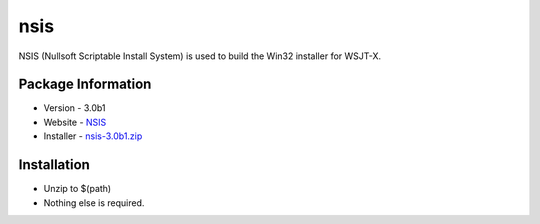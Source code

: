 nsis
----

NSIS (Nullsoft Scriptable Install System) is used to build the Win32
installer for WSJT-X.

Package Information
~~~~~~~~~~~~~~~~~~~

-  Version - 3.0b1
-  Website - `NSIS <http://nsis.sourceforge.net/Main_Page>`__
-  Installer -
   `nsis-3.0b1.zip <http://superb-dca2.dl.sourceforge.net/project/nsis/NSIS%203%20Pre-release/3.0b1/nsis-3.0b1.zip>`__

Installation
~~~~~~~~~~~~

-  Unzip to $(path)
-  Nothing else is required.

